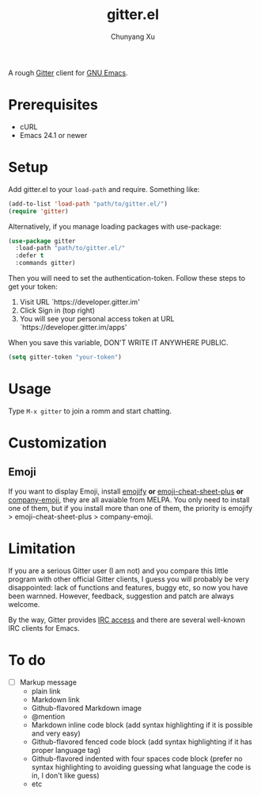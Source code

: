 #+TITLE: gitter.el
#+AUTHOR: Chunyang Xu

[[https://gitter.im/M-x-Gitter/Lobby][https://badges.gitter.im/M-x-Gitter/Lobby.svg]]

A rough [[https://gitter.zendesk.com/hc/en-us/articles/200178981-What-s-Gitter-written-in-][Gitter]] client for [[https://www.gnu.org/software/emacs/][GNU Emacs]].

* Prerequisites

- cURL
- Emacs 24.1 or newer

* Setup

Add gitter.el to your ~load-path~ and require. Something like:

#+BEGIN_SRC emacs-lisp
  (add-to-list 'load-path "path/to/gitter.el/")
  (require 'gitter)
#+END_SRC

Alternatively, if you manage loading packages with use-package:

#+BEGIN_SRC emacs-lisp
  (use-package gitter
    :load-path "path/to/gitter.el/"
    :defer t
    :commands gitter)
#+END_SRC

Then you will need to set the authentication-token. Follow these steps
to get your token:
1) Visit URL `https://developer.gitter.im'
2) Click Sign in (top right)
3) You will see your personal access token at
   URL `https://developer.gitter.im/apps'

When you save this variable, DON'T WRITE IT ANYWHERE PUBLIC.

#+BEGIN_SRC emacs-lisp
  (setq gitter-token "your-token")
#+END_SRC

* Usage

Type ~M-x gitter~ to join a romm and start chatting.

* Customization

** Emoji

If you want to display Emoji, install [[https://github.com/iqbalansari/emacs-emojify][emojify]] *or*
[[https://github.com/syl20bnr/emacs-emoji-cheat-sheet-plus][emoji-cheat-sheet-plus]] *or* [[https://github.com/dunn/company-emoji][company-emoji]], they are all avaiable from
MELPA. You only need to install one of them, but if you install more
than one of them, the priority is emojify > emoji-cheat-sheet-plus >
company-emoji.

* Limitation

If you are a serious Gitter user (I am not) and you compare this
little program with other official Gitter clients, I guess you will
probably be very disappointed: lack of functions and features, buggy
etc, so now you have been warnned. However, feedback, suggestion and
patch are always welcome.

By the way, Gitter provides [[https://irc.gitter.im/][IRC access]] and there are several
well-known IRC clients for Emacs.

* To do

- [ ] Markup message
  - plain link
  - Markdown link
  - Github-flavored Markdown image
  - @mention
  - Markdown inline code block (add syntax highlighting if it is
    possible and very easy)
  - Github-flavored fenced code block (add syntax highlighting if it
    has proper language tag)
  - Github-flavored indented with four spaces code block (prefer no
    syntax highlighting to avoiding guessing what language the code is
    in, I don't like guess)
  - etc
